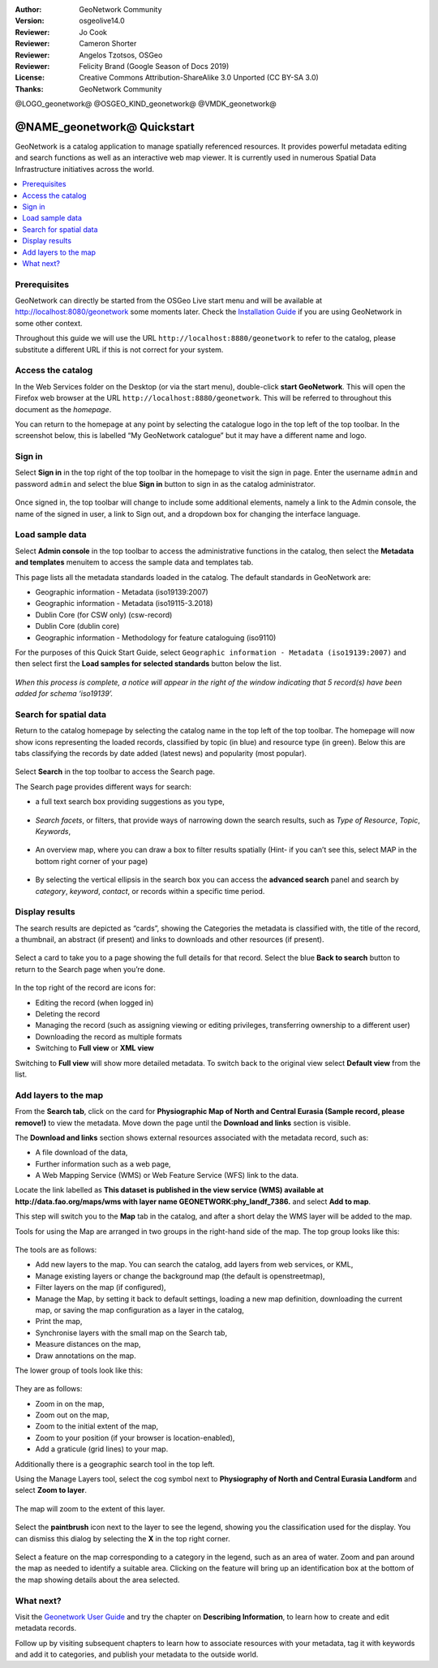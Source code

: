 :Author: GeoNetwork Community
:Version: osgeolive14.0
:Reviewer: Jo Cook
:Reviewer: Cameron Shorter
:Reviewer: Angelos Tzotsos, OSGeo
:Reviewer: Felicity Brand (Google Season of Docs 2019)
:License: Creative Commons Attribution-ShareAlike 3.0 Unported  (CC BY-SA 3.0)
:Thanks: GeoNetwork Community

.. |GN| replace:: GeoNetwork

@LOGO_geonetwork@
@OSGEO_KIND_geonetwork@
@VMDK_geonetwork@




********************************************************************************
@NAME_geonetwork@ Quickstart
********************************************************************************

GeoNetwork is a catalog application to manage spatially referenced resources. It provides powerful metadata editing and search functions as well as an interactive web map viewer. It is currently used in numerous Spatial Data Infrastructure initiatives across the world.

.. contents::
   :local:

Prerequisites
=============

GeoNetwork can directly be started from the OSGeo Live start menu and will be available at http://localhost:8080/geonetwork some moments later. Check the `Installation Guide <https://docs.geonetwork-opensource.org/3.12/install-guide/>`__ if you are using GeoNetwork in some other context.

Throughout this guide we will use the URL ``http://localhost:8880/geonetwork`` to refer to the catalog, please substitute a different URL if this is not correct for your system.


Access the catalog
==================

In the Web Services folder on the Desktop (or via the start menu), double-click **start GeoNetwork**. This will open the Firefox web browser at the URL ``http://localhost:8880/geonetwork``. This will be referred to throughout this document as the *homepage*.

You can return to the homepage at any point by selecting the catalogue logo in the top left of the top toolbar. In the screenshot below, this is labelled “My GeoNetwork catalogue” but it may have a different name and logo.


.. figure:: /images/projects/geonetwork/geonetwork_home-page.png
  :scale: 70 %


Sign in
=======

Select **Sign in** in the top right of the top toolbar in the homepage to visit the sign in page. Enter the username ``admin`` and password ``admin`` and select the blue **Sign in** button to sign in as the catalog administrator.

.. figure:: /images/projects/geonetwork/geonetwork_signin.png
  :scale: 70 %


Once signed in, the top toolbar will change to include some additional elements, namely a link to the Admin console, the name of the signed in user, a link to Sign out, and a dropdown box for changing the interface language.


.. figure:: /images/projects/geonetwork/geonetwork_identified-user.png
  :scale: 70 %

Load sample data
================

Select **Admin console** in the top toolbar to access the administrative functions in the catalog, then select the **Metadata and templates** menuitem to access the sample data and templates tab.

This page lists all the metadata standards loaded in the catalog. The default standards in GeoNetwork are:

- Geographic information - Metadata (iso19139:2007)
- Geographic information - Metadata (iso19115-3.2018)
- Dublin Core (for CSW only) (csw-record)
- Dublin Core (dublin core)
- Geographic information - Methodology for feature cataloguing (iso9110)

For the purposes of this Quick Start Guide, select ``Geographic information - Metadata (iso19139:2007)`` and then select first the **Load samples for selected standards** button below the list.

.. figure:: /images/projects/geonetwork/geonetwork_templates.png
  :scale: 70 %

*When this process is complete, a notice will appear in the right of the window indicating that 5 record(s) have been added for schema ‘iso19139’.*

Search for spatial data
=======================

Return to the catalog homepage by selecting the catalog name in the top left of the top toolbar. The homepage will now show icons representing the loaded records, classified by topic (in blue) and resource type (in green). Below this are tabs classifying the records by date added (latest news) and popularity (most popular).

.. figure:: /images/projects/geonetwork/geonetwork_screenshot.png
  :scale: 70 %

Select **Search** in the top toolbar to access the Search page.

The Search page provides different ways for search:

- a full text search box providing suggestions as you type,


.. figure:: /images/projects/geonetwork/geonetwork_full-text.png
  :scale: 70 %

- *Search facets*, or filters, that provide ways of narrowing down the search results, such as *Type of Resource*, *Topic*, *Keywords*,

.. figure:: /images/projects/geonetwork/geonetwork_facets.png
  :scale: 70 %

* An overview map, where you can draw a box to filter results spatially (Hint- if you can’t see this, select MAP in the bottom right corner of your page)

.. figure:: /images/projects/geonetwork/geonetwork_spatial-filter.png
  :scale: 70 %

* By selecting the vertical ellipsis in the search box you can access the **advanced search** panel and search by *category*, *keyword*, *contact*, or records within a specific time period.

.. figure:: /images/projects/geonetwork/geonetwork_advanced.png
  :scale: 70 %


Display results
===============

The search results are depicted as “cards”, showing the Categories the metadata is classified with, the title of the record, a thumbnail, an abstract (if present) and links to downloads and other resources (if present).

.. figure:: /images/projects/geonetwork/geonetwork_a-result.png
  :scale: 70 %

Select a card to take you to a page showing the full details for that record. Select the blue **Back to search** button to return to the Search page when you’re done.

.. figure:: /images/projects/geonetwork/geonetwork_a-record.png
  :scale: 70 %


In the top right of the record are icons for:

- Editing the record (when logged in)
- Deleting the record
- Managing the record (such as assigning viewing or editing privileges, transferring ownership to a different user)
- Downloading the record as multiple formats
- Switching to **Full view** or **XML view**

Switching to **Full view** will show more detailed metadata. To switch back to the original view select **Default view** from the list.

Add layers to the map
=====================

From the **Search tab**, click on the card for **Physiographic Map of North and Central Eurasia (Sample record, please remove!)** to view the metadata. Move down the page until the **Download and links** section is visible.

The **Download and links** section shows external resources associated with the metadata record, such as:

- A file download of the data,
- Further information such as a web page,
- A Web Mapping Service (WMS) or Web Feature Service (WFS) link to the data.

Locate the link labelled as **This dataset is published in the view service (WMS) available at http://data.fao.org/maps/wms with layer name GEONETWORK:phy_landf_7386.** and select **Add to map**.

This step will switch you to the **Map** tab in the catalog, and after a short delay the WMS layer will be added to the map.

Tools for using the Map are arranged in two groups in the right-hand side of the map. The top group looks like this:

.. figure:: /images/projects/geonetwork/geonetwork_maptools_top.png
  :scale: 70 %


The tools are as follows:

- Add new layers to the map. You can search the catalog, add layers from web services, or KML,
- Manage existing layers or change the background map (the default is openstreetmap),
- Filter layers on the map (if configured),
- Manage the Map, by setting it back to default settings, loading a new map definition, downloading the current map, or saving the map configuration as a layer in the catalog,
- Print the map,
- Synchronise layers with the small map on the Search tab,
- Measure distances on the map,
- Draw annotations on the map.

The lower group of tools look like this:

.. figure:: /images/projects/geonetwork/geonetwork_maptools_bottom.png
  :scale: 70 %


They are as follows:

- Zoom in on the map,
- Zoom out on the map,
- Zoom to the initial extent of the map,
- Zoom to your position (if your browser is location-enabled),
- Add a graticule (grid lines) to your map.

Additionally there is a geographic search tool in the top left.

Using the Manage Layers tool, select the cog symbol next to **Physiography of North and Central Eurasia Landform** and select **Zoom to layer**.

.. figure:: /images/projects/geonetwork/geonetwork_manage_layers_cog.png
  :scale: 70 %


The map will zoom to the extent of this layer.

.. figure:: /images/projects/geonetwork/geonetwork_zoom_to_layer.png
  :scale: 70 %

Select the **paintbrush** icon next to the layer to see the legend, showing you the classification used for the display. You can dismiss this dialog by selecting the **X** in the top right corner.

.. figure:: /images/projects/geonetwork/geonetwork_layer_legend.png
  :scale: 70 %

Select a feature on the map corresponding to a category in the legend, such as an area of water. Zoom and pan around the map as needed to identify a suitable area. Clicking on the feature will bring up an identification box at the bottom of the map showing details about the area selected.

.. figure:: /images/projects/geonetwork/geonetwork_maplayer_infoclick.png
  :scale: 70 %



What next?
==========

Visit the `Geonetwork User Guide <https://docs.geonetwork-opensource.org/3.12/user-guide/>`_ and try the chapter on **Describing Information**, to learn how to create and edit metadata records.

Follow up by visiting subsequent chapters to learn how to associate resources with your metadata, tag it with keywords and add it to categories, and publish your metadata to the outside world.

